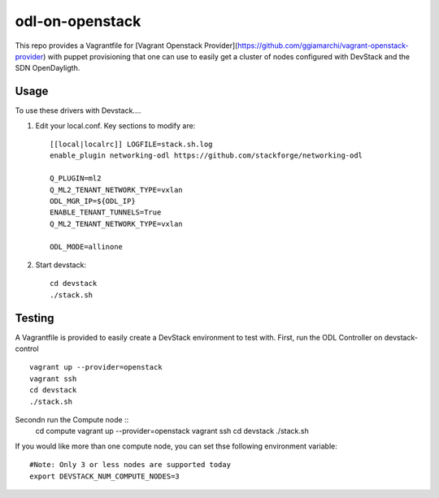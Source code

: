odl-on-openstack
==============

This repo provides a Vagrantfile for [Vagrant Openstack Provider](https://github.com/ggiamarchi/vagrant-openstack-provider) with puppet provisioning that one can use to easily get a cluster of nodes configured with DevStack and the SDN OpenDayligth.

Usage
-----

To use these drivers with Devstack....

1) Edit your local.conf. Key sections to modify are::

    [[local|localrc]] LOGFILE=stack.sh.log
    enable_plugin networking-odl https://github.com/stackforge/networking-odl

    Q_PLUGIN=ml2
    Q_ML2_TENANT_NETWORK_TYPE=vxlan
    ODL_MGR_IP=${ODL_IP}
    ENABLE_TENANT_TUNNELS=True
    Q_ML2_TENANT_NETWORK_TYPE=vxlan

    ODL_MODE=allinone

2) Start devstack::

    cd devstack
    ./stack.sh

Testing
-------

A Vagrantfile is provided to easily create a DevStack environment to test with.
First, run the ODL Controller on devstack-control ::

    vagrant up --provider=openstack
    vagrant ssh
    cd devstack
    ./stack.sh
Secondn run the Compute node ::
    cd compute
    vagrant up --provider=openstack
    vagrant ssh
    cd devstack
    ./stack.sh
    

If you would like more than one compute node, you can set thse following environment variable::

    #Note: Only 3 or less nodes are supported today
    export DEVSTACK_NUM_COMPUTE_NODES=3

